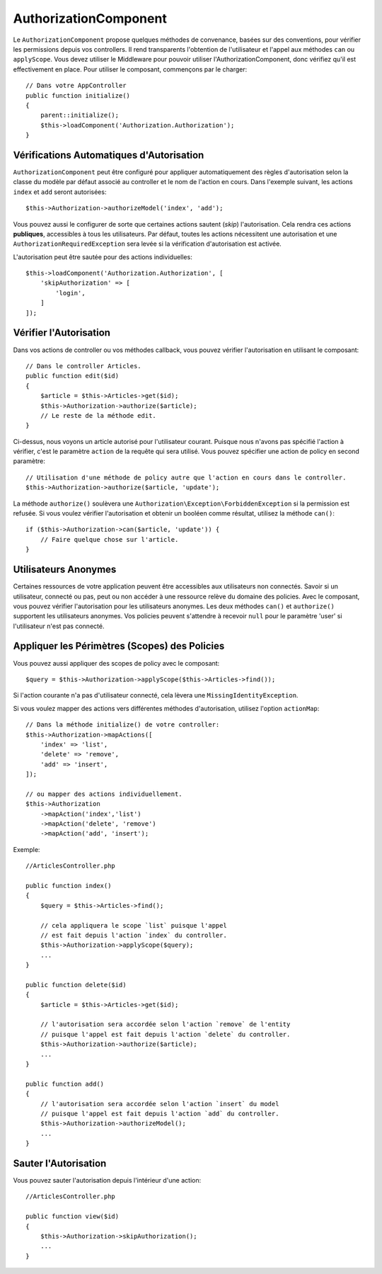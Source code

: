 AuthorizationComponent
######################

Le ``AuthorizationComponent`` propose quelques méthodes de convenance, basées
sur des conventions, pour vérifier les permissions depuis vos controllers. Il
rend transparents l'obtention de l'utilisateur et l'appel aux méthodes ``can``
ou ``applyScope``. Vous devez utiliser le Middleware pour pouvoir utiliser
l'AuthorizationComponent, donc vérifiez qu'il est effectivement en place. Pour
utiliser le composant, commençons par le charger::

    // Dans votre AppController
    public function initialize()
    {
        parent::initialize();
        $this->loadComponent('Authorization.Authorization');
    }

Vérifications Automatiques d'Autorisation
=========================================

``AuthorizationComponent`` peut être configuré pour appliquer automatiquement
des règles d'autorisation selon la classe du modèle par défaut associé au
controller et le nom de l'action en cours. Dans l'exemple suivant, les actions
``index`` et ``add`` seront autorisées::

    $this->Authorization->authorizeModel('index', 'add');

Vous pouvez aussi le configurer de sorte que certaines actions sautent (*skip*)
l'autorisation. Cela rendra ces actions **publiques**, accessibles à tous les
utilisateurs. Par défaut, toutes les actions nécessitent une autorisation et une
``AuthorizationRequiredException`` sera levée si la vérification d'autorisation
est activée.

L'autorisation peut être sautée pour des actions individuelles::

    $this->loadComponent('Authorization.Authorization', [
        'skipAuthorization' => [
            'login',
        ]
    ]);

Vérifier l'Autorisation
=======================

Dans vos actions de controller ou vos méthodes callback, vous pouvez vérifier
l'autorisation en utilisant le composant::

    // Dans le controller Articles.
    public function edit($id)
    {
        $article = $this->Articles->get($id);
        $this->Authorization->authorize($article);
        // Le reste de la méthode edit.
    }

Ci-dessus, nous voyons un article autorisé pour l'utilisateur courant. Puisque
nous n'avons pas spécifié l'action à vérifier, c'est le paramètre ``action`` de
la requête qui sera utilisé. Vous pouvez spécifier une action de policy en
second paramètre::

    // Utilisation d'une méthode de policy autre que l'action en cours dans le controller.
    $this->Authorization->authorize($article, 'update');

La méthode ``authorize()`` soulèvera une
``Authorization\Exception\ForbiddenException`` si la permission est refusée.
Si vous voulez vérifier l'autorisation et obtenir un booléen comme résultat,
utilisez la méthode ``can()``::

    if ($this->Authorization->can($article, 'update')) {
        // Faire quelque chose sur l'article.
    }

Utilisateurs Anonymes
=====================

Certaines ressources de votre application peuvent être accessibles aux
utilisateurs non connectés. Savoir si un utilisateur, connecté ou pas, peut ou
non accéder à une ressource relève du domaine des policies. Avec le composant,
vous pouvez vérifier l'autorisation pour les utilisateurs anonymes. Les deux
méthodes ``can()`` et ``authorize()`` supportent les utilisateurs anonymes. Vos
policies peuvent s'attendre à recevoir ``null`` pour le paramètre 'user' si
l'utilisateur n'est pas connecté.

Appliquer les Périmètres (Scopes) des Policies
==============================================

Vous pouvez aussi appliquer des scopes de policy avec le composant::

$query = $this->Authorization->applyScope($this->Articles->find());

Si l'action courante n'a pas d'utilisateur connecté, cela lèvera une
``MissingIdentityException``.

Si vous voulez mapper des actions vers différentes méthodes d'autorisation,
utilisez l'option ``actionMap``::

   // Dans la méthode initialize() de votre controller:
   $this->Authorization->mapActions([
       'index' => 'list',
       'delete' => 'remove',
       'add' => 'insert',
   ]);

   // ou mapper des actions individuellement.
   $this->Authorization
       ->mapAction('index','list')
       ->mapAction('delete', 'remove')
       ->mapAction('add', 'insert');

Exemple::

    //ArticlesController.php

    public function index()
    {
        $query = $this->Articles->find();

        // cela appliquera le scope `list` puisque l'appel
        // est fait depuis l'action `index` du controller.
        $this->Authorization->applyScope($query); 
        ...
    }

    public function delete($id)
    {
        $article = $this->Articles->get($id);

        // l'autorisation sera accordée selon l'action `remove` de l'entity
        // puisque l'appel est fait depuis l'action `delete` du controller.
        $this->Authorization->authorize($article); 
        ...
    }

    public function add()
    {
        // l'autorisation sera accordée selon l'action `insert` du model
        // puisque l'appel est fait depuis l'action `add` du controller.
        $this->Authorization->authorizeModel(); 
        ...
    }

Sauter l'Autorisation
=====================

Vous pouvez sauter l'autorisation depuis l'intérieur d'une action::

    //ArticlesController.php

    public function view($id)
    {
        $this->Authorization->skipAuthorization();
        ...
    }
